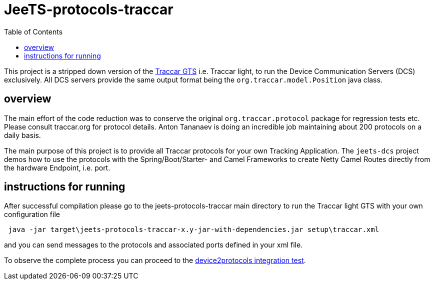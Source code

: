 
:toc:


[[jeets-protocols-traccar]]
= JeeTS-protocols-traccar

This project is a stripped down version of the http://traccar.org[Traccar GTS] 
i.e. Traccar light, to run the Device Communication Servers (DCS) exclusively.
All DCS servers provide the same output format being 
the `org.traccar.model.Position` java class.

== overview

The main effort of the code reduction was to conserve the original 
`org.traccar.protocol` package for regression tests etc. 
Please consult traccar.org for protocol details. 
Anton Tananaev is doing an incredible job maintaining
about 200 protocols on a daily basis.

The main purpose of this project is to provide all Traccar protocols for your own Tracking Application.
The `jeets-dcs` project demos how to use the protocols with the Spring/Boot/Starter- and Camel Frameworks
to create Netty Camel Routes directly from the hardware Endpoint, i.e. port.


== instructions for running

After successful compilation please go to the jeets-protocols-traccar main directory
to run the Traccar light GTS with your own configuration file

[source,text]
----
 java -jar target\jeets-protocols-traccar-x.y-jar-with-dependencies.jar setup\traccar.xml
----

and you can send messages to the protocols and associated ports defined in your xml file.

To observe the complete process you can proceed to the 
link:../../jeets-itests/device2protocols-traccar/README.adoc[device2protocols integration test].
